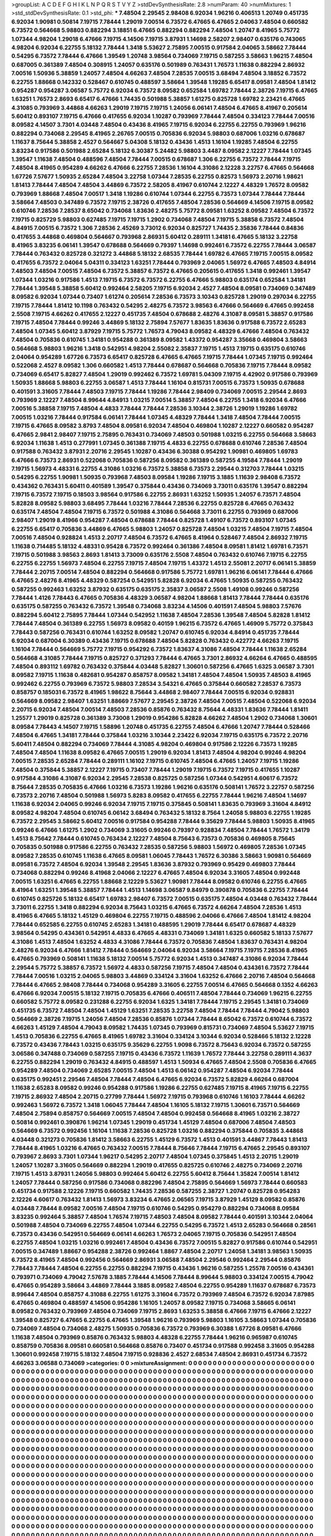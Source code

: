 >groupList:
A C D E F G H I K L
N P Q R S T V Y Z 
>stdDevSynthesisRate:
2.8 
>numParam:
40
>numMixtures:
1
>std_stdDevSynthesisRate:
0.1
>std_phi:
***
7.48504 2.29545 2.98408 6.92034 1.96216 0.406513 1.20749 0.451735 6.92034 1.90981
0.50814 7.19715 7.78444 1.29019 7.00514 6.73572 6.47665 6.47665 2.04063 7.48504
0.660582 6.73572 0.564668 5.98803 0.882294 3.18851 6.47665 0.882294 0.882294 7.48504
1.20747 8.41965 5.75772 1.07344 4.98204 1.29018 6.47666 7.19715 4.14506 7.19715
3.87931 1.14698 2.58207 2.98407 0.635176 0.743065 4.98204 6.92034 6.22755 5.18132
7.78444 1.3418 5.53627 2.75895 7.00515 0.917584 2.04065 3.58662 7.78444 0.54295
6.73572 7.78444 6.47666 1.39549 1.20748 3.98564 0.734069 7.19715 0.587255 3.58663
1.96215 7.48504 0.687005 0.361389 7.48504 0.308915 1.24057 0.635176 0.501989 0.763431
1.76573 1.11638 0.882294 2.86932 7.00516 1.50936 5.38859 1.24057 7.48504 4.66263
7.48504 7.28535 7.00515 3.68494 7.48504 3.18852 6.73572 6.22755 1.88668 0.142332
0.528467 0.610745 0.488597 3.58664 1.39548 1.19285 6.65417 8.09581 7.48504 1.81412
0.954287 0.954287 3.06587 5.75772 6.92034 6.73572 8.09582 0.652584 1.69782 7.78444
2.38726 7.19715 6.47665 1.63251 1.76573 2.8693 6.65417 6.47666 1.74435 0.501988
5.38857 1.61275 0.825728 1.69782 2.23421 6.47665 4.31085 0.793969 3.44868 4.66263
1.29019 7.19715 7.19715 1.24056 6.06141 7.48504 6.47665 8.41967 0.205614 5.60412
0.893107 7.19715 6.47666 0.417655 6.92034 1.10287 0.793969 7.78444 7.48504 0.334123
7.78444 7.00516 8.09582 4.14507 3.7301 4.03448 7.48504 0.43436 8.41965 7.19715
6.92034 6.22755 6.22755 0.793969 1.96216 0.882294 0.734068 2.29545 8.41965 2.26765
7.00515 0.705836 6.92034 5.98803 0.687006 1.03216 0.678687 1.11637 8.75644 5.38858
2.4527 0.564667 5.04308 5.18132 0.43436 1.4513 1.16104 1.19285 7.48504 6.22755
3.83234 0.917586 0.501988 2.65284 5.18132 6.30387 5.24482 5.98803 3.4487 8.09582
2.12227 7.78444 1.07345 1.39547 1.11638 7.48504 0.488596 7.48504 7.78444 7.00515
0.678687 1.306 6.22755 6.73572 7.78444 7.19715 7.48504 8.41965 0.954289 4.66262
6.47666 6.22755 7.28536 1.16104 4.31086 2.12228 3.22757 6.47665 0.564668 1.67726
7.57677 1.50935 2.65284 7.48504 3.22758 1.07344 7.28535 6.22755 0.82573 1.56973
2.20716 1.98621 1.81413 7.78444 7.48504 7.48504 3.44869 6.73572 2.58205 8.41967
0.610744 2.12227 4.48329 1.76572 8.09582 0.793969 1.88668 7.48504 7.00517 1.3418
1.19286 0.610744 1.07344 6.22755 6.73573 1.07344 7.78444 7.78444 3.58664 7.48503
0.347489 6.73572 7.19715 2.38726 0.417655 7.48504 7.28536 0.564669 4.14506 7.19715
8.09582 0.610746 7.28536 7.28537 8.65042 0.734068 1.83636 2.48275 5.75772 8.09581
1.63252 8.09582 7.48504 6.73572 7.19715 0.825729 5.98803 0.627485 7.19715 7.19715
1.2902 0.734068 7.48504 7.19715 5.38858 6.73572 7.48504 4.84915 7.00515 6.73572
1.306 7.28536 2.45269 3.73012 6.92034 0.825727 1.74435 2.35836 7.78444 0.84836
0.417655 3.44868 0.469804 0.564667 0.793968 2.86931 5.60412 0.289111 1.34181 6.47665
5.18132 3.22758 8.41965 3.83235 6.06141 1.39547 0.678688 0.564669 0.79397 1.14698
0.992461 6.73572 6.22755 7.78444 3.06587 7.78444 0.763432 0.825728 0.321272 3.44868
5.18132 2.68535 7.78444 1.69782 6.47665 7.19715 7.00515 8.09582 0.417655 6.73572
2.04064 5.04311 0.334123 1.63251 7.78444 0.793969 2.04065 1.56972 6.47665 7.48503
4.84914 7.48503 7.48504 7.00515 7.48504 6.73572 5.38857 6.73572 6.47665 0.205615
0.417655 1.3418 0.992461 1.39547 1.07344 1.03216 0.917586 1.4513 7.19715 6.73572
6.73572 6.22755 6.47666 5.98803 0.635174 0.652584 1.34181 7.78444 1.39548 5.38858
5.60412 0.992464 2.58205 7.19715 6.92034 2.4527 7.48504 8.09581 0.734069 0.347489
8.09582 6.92034 1.07344 0.73407 1.61274 0.205614 7.28536 6.73573 3.10343 0.825728
1.29019 0.297034 6.22755 7.19715 7.78444 1.81412 10.1198 0.763432 0.54295 2.48275
6.73572 3.98563 6.47666 0.564669 6.47665 0.992458 2.5508 7.19715 4.66262 0.417655
2.12227 0.451735 7.48504 0.678688 2.48276 4.31087 8.09581 5.38857 0.917586 7.19715
7.48504 7.78444 0.99246 3.44869 5.18132 2.75894 7.57677 1.83635 1.83636 0.917588
6.73572 2.65283 7.48504 1.07345 5.60412 3.87929 7.19715 5.75772 1.76573 4.79043
8.09582 4.48329 6.47666 7.48504 0.763432 7.48504 0.705836 0.610745 1.34181 0.954288
0.361389 8.09582 1.43372 0.954287 3.35668 0.469804 3.58663 0.564668 5.98803 1.96216
1.3418 0.542951 4.98204 2.55082 2.35837 7.19715 1.4513 7.19715 0.635175 0.610746
2.04064 0.954289 1.67726 6.73573 6.65417 0.825728 6.47665 6.47665 7.19715 7.78444
1.07345 7.19715 0.992464 0.522068 2.4527 8.09582 1.306 0.660582 1.4513 7.78444
0.678687 0.564668 0.705836 7.19715 7.78444 8.09582 0.734069 6.65417 5.82827 7.48504
1.29019 0.992462 6.73572 1.69781 5.04309 7.19715 4.42902 0.917586 0.793969 1.50935
1.88668 5.98803 6.22755 3.06587 1.4513 7.78444 1.16104 0.815731 7.00515 6.73573
1.50935 0.678688 0.401591 3.31605 7.78444 7.48503 7.19715 7.78444 1.19286 7.78444
2.98409 0.734069 7.00515 2.29544 2.8693 0.793969 2.12227 7.48504 8.99644 4.84913
1.03215 7.00514 5.38857 7.48504 6.22755 1.3418 6.92034 6.47666 7.00516 5.38858
7.19715 7.48504 4.4833 7.78444 7.78444 7.28536 3.10344 2.38726 1.29019 1.19286
1.69782 7.00515 1.03216 7.78444 0.917584 6.06141 7.78444 1.07345 4.48329 7.78444
1.3418 7.48504 7.78444 7.00515 7.19715 6.47665 8.09582 3.8793 7.48504 8.09581
6.92034 7.48504 0.469804 1.10287 2.12227 0.660582 0.954287 6.47665 2.9841 2.98407
7.19715 2.75895 0.763431 0.734069 7.48503 0.501988 1.03215 6.22755 0.564668 3.58663
6.92034 1.11638 1.4513 0.277991 1.07345 0.361388 7.19715 4.4833 6.22755 0.678688
0.610746 7.28536 7.48504 0.917588 0.763432 3.87931 2.20716 2.29545 1.10287 0.43436
6.30388 0.954292 1.90981 0.469805 1.69783 6.47666 6.73573 2.86931 0.522068 0.705836
0.587256 8.09582 0.361389 0.587255 4.19584 7.78444 1.29019 7.19715 1.56973 4.48331
6.22755 4.31086 1.03216 6.73572 5.38858 6.73573 2.29544 0.312703 7.78444 1.03215
0.54295 6.22755 1.90981 1.50935 0.793968 7.48503 8.09584 1.19286 7.19715 3.1885
1.11639 2.98408 6.73572 0.434362 0.763431 5.60411 0.401589 1.39547 0.375844 0.43436
0.734069 3.73011 0.635176 1.39547 0.882294 7.19715 6.73572 7.19715 0.18503 3.98564
0.917586 6.22755 2.86931 1.63252 1.50935 1.24057 6.73571 7.48504 5.82828 8.09582
5.98803 3.68495 7.78444 1.03216 7.78444 7.28536 6.22755 0.825728 6.47665 0.763432
0.635174 7.48504 7.48504 7.19715 6.73572 0.501988 4.31086 0.564668 3.73011 6.22755
0.793969 0.687006 2.98407 1.29019 8.41966 0.954287 7.48504 0.678688 7.78444 0.825728
1.49107 6.73572 0.893107 1.07345 6.22755 6.65417 0.705836 3.44869 6.47665 5.98803
1.24057 0.825728 7.48504 1.03215 7.48504 7.19715 7.48504 7.00516 7.48504 0.928824
1.4513 2.20717 7.48504 6.73572 6.47665 8.41964 0.528467 7.48504 2.86932 7.19715
1.11638 0.714485 5.18132 4.48331 0.95428 6.73572 0.992464 0.361386 7.48504 8.09581
1.81412 1.69781 6.73571 7.19715 0.501988 3.98563 2.8693 1.81413 3.73009 0.635176
2.5508 7.48504 0.763432 0.610746 7.19715 6.22755 6.22755 6.22755 1.56973 7.48504
6.22755 7.19715 7.48504 7.19715 1.43372 1.4513 2.55081 2.20717 6.06141 5.38859
7.78444 2.20715 7.00514 7.48504 0.882294 0.564668 0.917586 5.75772 1.69781 1.96216
6.06141 7.78444 6.47666 6.47665 2.48276 8.41965 4.48329 0.587254 0.542951 5.82828
6.92034 6.47665 1.50935 0.587255 0.763432 0.587255 0.992463 1.63252 3.87932 0.635175
0.635175 2.35837 3.06587 2.5508 1.49108 0.99246 0.587256 7.78444 1.4126 7.78443
6.47665 0.705836 4.48329 3.06587 4.98204 1.88668 1.81413 7.78444 7.78444 0.635176
0.635175 0.587255 0.763432 6.73572 1.39548 0.734068 3.83234 4.14506 0.401591 7.48504
5.98803 7.57676 0.882294 5.60412 2.75895 7.78444 1.07344 0.542952 1.11638 7.48504
7.28536 1.39548 7.48504 5.82828 1.81412 7.78444 7.48504 0.361389 6.22755 1.56973
8.09582 0.40159 1.96215 6.73572 6.47665 1.46909 5.75772 0.375843 7.78443 0.587256
0.763431 0.610744 1.63252 8.09582 1.20747 0.610745 6.92034 4.84914 0.451735 7.78444
6.92034 0.687004 6.30389 0.43436 7.19715 0.678688 7.48504 5.82828 0.763432 0.422772
4.66263 7.19715 1.16104 7.78444 0.564669 5.75772 7.19715 0.954292 6.73572 1.83637
4.31086 7.48504 7.78444 1.11638 2.65284 0.564668 4.31085 7.78444 7.19715 0.825727
0.371293 7.78444 6.47665 3.7301 2.86932 4.66264 6.47665 0.488595 7.48504 0.893112
1.69782 0.763432 0.375844 4.03448 5.82827 1.30601 0.587256 6.47665 1.6325 3.06587
3.7301 8.09582 7.19715 1.11638 0.482681 0.954287 0.858757 8.09582 1.34181 7.48504
7.48504 1.50935 7.48503 8.41965 0.992462 6.22755 0.793969 6.73572 5.98803 7.28534
3.54321 6.47665 0.375844 0.660582 7.28537 6.73573 0.858757 0.185031 6.73572 8.41965
1.98622 8.75644 3.44868 2.98407 7.78444 7.00515 6.92034 0.928831 0.564669 8.09582
2.98407 1.63251 1.88669 7.57677 2.29545 2.38726 7.48504 7.00515 7.48504 0.522068
6.92034 2.20715 6.92034 7.48504 7.00514 7.48503 7.28536 0.85876 0.763432 8.75644
4.48331 1.83636 7.78444 1.81411 1.25577 1.29019 0.825728 0.361389 3.73008 1.29019
0.954286 5.82828 4.66262 7.48504 1.2902 0.734068 1.30601 8.09584 7.78443 4.14507
7.19715 1.58896 1.20748 0.451735 6.22755 7.48504 6.47666 1.20747 7.78444 0.528466
7.48504 6.47665 1.34181 7.78444 0.375844 1.03216 3.10344 2.23422 6.92034 7.19715
0.635175 6.73572 2.20716 5.60411 7.48504 0.882294 0.734069 7.78444 4.31085 4.98204
0.469804 0.917586 2.12226 6.73573 1.19285 7.48504 7.48504 1.11638 8.09582 6.47665
7.00515 1.29019 6.92034 1.81413 7.48504 4.98204 0.99246 4.98204 7.00515 7.28535
2.65284 7.78444 0.289111 1.16102 7.19715 0.610745 7.48504 6.47665 1.24057 7.19715
1.19286 7.48504 0.375844 5.38857 2.12227 7.19715 0.73407 7.78444 1.29019 7.19715
6.73572 7.19715 0.417655 1.10287 0.917584 4.31086 4.31087 6.92034 2.29545 7.28538
0.825725 0.587256 1.07344 0.542951 4.60617 6.73572 8.75644 7.28535 0.705835 6.47666
1.03216 6.73573 1.19286 1.96216 0.635176 0.508141 1.76572 3.22757 0.587256 6.73573
2.20716 7.48504 0.501988 1.56973 5.8283 8.09582 0.417655 6.22755 7.78444 1.96216
7.48504 1.14697 1.11638 6.92034 2.04065 0.99246 6.92034 7.19715 7.19715 0.375845
0.508141 1.83635 0.793969 3.31604 4.84912 8.09582 4.98204 7.48504 0.610745 6.06142
3.68494 0.763432 5.18132 8.7564 1.24058 5.98803 6.22755 1.19285 6.73572 2.29545
3.58662 5.60412 7.00516 0.917584 0.954288 7.78444 9.35629 7.78444 5.98803 1.50935
8.41965 0.99246 6.47666 1.61275 1.2902 0.734069 3.31605 0.99246 0.79397 0.928834
7.48504 7.78444 1.76572 1.34179 1.4513 8.75642 7.78444 0.610745 0.763434 2.12227
7.48504 8.75643 6.73573 0.705836 0.469805 8.75645 0.705835 0.501988 0.917586 6.22755
0.763432 7.28535 0.587256 5.98803 1.56972 0.469805 7.28536 1.07345 8.09582 7.28535
0.610745 1.11638 6.47665 8.09581 1.06045 7.78443 1.76572 6.30386 3.58663 1.90981
0.564669 8.09581 6.73572 7.48504 6.92034 1.39548 2.29545 1.83636 3.87932 0.793969
0.95429 0.469803 7.78444 0.734068 0.882294 0.99246 8.41968 2.04066 2.12227 6.47665
7.48504 6.92034 3.31605 7.48504 0.992448 7.00515 1.63251 6.47665 6.22755 1.88668
2.12229 5.53627 1.90981 7.78444 8.09582 0.610746 6.22755 6.47665 8.41964 1.63251
1.39548 5.38857 7.78444 1.4513 1.14698 3.06587 9.84979 0.390878 0.705836 6.22755
7.78444 0.610745 0.825726 5.18132 6.65417 1.69783 2.98407 6.73572 7.00515 0.635175
7.48504 4.03448 0.763432 7.78444 3.73011 6.22755 1.3418 0.882294 6.92034 8.75643
1.03215 6.47665 6.73572 4.66264 7.48504 7.28536 1.4513 8.41965 6.47665 5.18132
1.45129 0.469804 6.22755 7.19715 0.488596 2.04066 6.47666 7.48504 1.81412 4.98204
7.78444 0.652585 6.22755 0.610745 2.65283 1.34181 0.488595 1.29019 7.78444 6.65417
0.678687 4.48329 3.98564 0.54295 0.434361 0.542951 4.4833 6.47665 4.48331 0.734069
1.34181 1.6325 0.660582 5.18133 7.57677 4.31086 1.4513 7.48504 1.63252 4.4833
4.31086 7.78444 6.73572 0.705836 7.48504 1.83637 0.763431 4.98204 2.48276 6.92034
6.47666 1.81412 7.78444 0.564669 2.04064 6.92034 3.58664 7.19715 7.19715 7.28536
8.41965 6.47665 0.793969 0.508141 1.11638 5.18132 7.00514 5.75772 6.92034 1.4513
0.347487 4.31086 6.92034 7.78444 2.29544 5.75772 5.38857 6.73572 1.56972 4.4833
0.587256 7.19715 7.48504 7.48504 0.434361 6.73572 7.78444 7.78444 7.00516 1.03215
2.04065 5.98803 3.44869 0.334124 3.31604 1.63252 6.47666 2.20716 7.48504 0.564668
7.78444 6.47665 2.98408 7.78444 0.734068 0.954289 3.31605 6.22755 7.00514 6.47665
0.564668 0.1352 4.66263 6.47666 6.92034 7.00515 5.18132 7.19715 0.705835 6.47666
0.406511 7.48504 7.78444 0.734069 1.96215 6.22755 0.660582 5.75772 8.09582 0.231288
6.22755 6.92034 1.6325 1.34181 7.78444 7.19715 2.29545 1.34181 0.734069 0.451735
6.73572 7.48504 7.48504 1.45129 1.63251 7.28535 3.22758 7.48504 7.78444 7.78444
4.79042 5.98803 0.564669 2.38726 7.19715 1.24056 7.48504 7.28536 0.85876 1.07344
7.78444 8.65042 6.73572 0.610744 6.73572 4.66263 1.45129 7.48504 4.79043 8.09582
1.74435 1.07345 0.793969 0.815731 0.734069 7.48504 5.53627 7.19715 1.4513 0.705836
6.22755 6.47665 8.41965 1.69782 3.31604 0.334124 3.10344 6.92034 0.528466 5.18132
2.12228 6.73572 0.43436 7.78443 1.03215 0.635175 9.35629 6.22755 1.9098 6.73572
8.75643 6.92034 6.73572 0.587255 3.06586 0.347488 0.734069 0.587255 7.19715 0.43436
6.73572 1.11639 1.76572 7.78444 3.22758 0.289111 4.3637 6.22755 0.882294 1.29019
0.763432 4.84915 0.488597 1.4513 1.50934 6.47665 7.48504 2.5508 0.705836 6.47665
0.954289 7.48504 0.734069 2.65285 7.00515 7.48504 1.4513 6.06142 0.954287 7.48504
6.92034 7.78444 0.635175 0.992451 2.29546 7.48504 7.78444 7.48504 6.47665 6.92034
6.73572 5.82829 4.66264 0.687004 1.11638 2.65283 8.09582 0.99246 0.954288 0.917586
1.19286 6.22755 0.627485 7.19715 8.41965 7.19715 6.22755 7.19715 2.86932 7.48504
2.20715 0.27799 7.78444 1.56972 7.19715 0.793968 0.610746 1.16103 7.78444 4.66262
0.992463 1.56972 6.73572 1.3418 1.06045 7.78444 7.48504 1.16105 5.18132 7.19715
1.30601 6.73571 0.564669 7.48504 2.75894 0.858757 0.564669 7.00515 7.48504 7.48504
0.992458 0.564668 8.41965 1.03216 2.38727 0.50814 0.992461 0.390876 1.96214 1.07345
1.29019 0.451734 1.45129 7.48504 0.687006 7.48504 7.48503 0.564669 6.73572 0.992456
1.16104 1.11638 7.28536 0.825728 1.03216 0.882294 0.375844 0.705835 3.44868 4.03448
0.321273 0.705836 1.81412 3.58663 6.22755 1.45129 6.73572 1.4513 0.401591 3.44867
7.78443 1.81413 7.78444 8.41965 1.03216 6.47665 0.763432 7.00515 7.78444 8.75646
7.78444 7.19715 6.47665 2.29545 0.893107 0.793967 2.8693 3.7301 1.07344 1.96217
0.54295 2.20717 7.48504 1.07345 0.375845 1.4513 2.20715 1.29019 1.24057 1.10287
3.31605 0.564669 0.882294 1.29019 0.417655 0.825725 0.610746 2.48275 0.734069 2.20716
7.19715 1.4513 3.87931 1.24056 5.98803 0.992464 5.60412 6.22755 5.60412 8.75644
1.35824 7.00514 1.81412 1.24057 7.78444 0.587256 0.917586 0.734068 0.882296 7.48504
2.75895 0.564669 1.56973 7.78444 0.660583 0.451734 0.917588 2.12226 7.19715 0.660582
1.74435 7.28536 0.587255 2.38727 1.20747 0.825728 0.954283 2.12226 4.60617 0.763432
1.81413 1.56973 3.83234 6.47665 2.06565 7.19715 3.87929 1.45129 8.09582 0.85876
4.03448 7.78444 8.09582 7.00516 7.48504 7.19715 0.610746 0.54295 0.954279 0.882294
0.734068 8.09584 3.83235 0.992464 5.38857 7.48504 1.76574 7.19715 7.48503 7.48504
8.09582 7.78444 0.401591 3.10344 2.04064 0.501988 7.48504 0.734069 6.22755 7.48504
1.07344 6.22755 0.54295 6.73572 1.4513 2.65283 0.564668 0.28561 6.73573 0.43436
0.542951 0.564669 6.06141 4.66263 1.76573 2.04065 7.19715 0.705836 0.542951 7.48504
6.22755 7.48504 1.03215 1.03216 0.992461 7.48504 0.43436 6.73572 7.00515 5.82827
0.917586 0.610744 0.542951 7.00515 0.347489 1.88667 0.954288 2.38726 0.992464 1.8867
7.48504 2.20717 1.24058 1.34181 3.98563 1.50935 6.73572 8.41965 7.48504 0.992456
0.564669 2.86931 3.06588 7.48504 2.29546 0.992464 2.29544 0.85876 7.78443 7.78444
7.48504 6.22755 6.22755 0.882294 7.19715 0.43436 1.96216 0.587255 1.25578 7.00516
0.434361 0.793971 0.734069 4.79042 7.57678 3.1885 7.78444 4.14506 7.78444 8.99644
5.98803 0.334124 7.00515 4.79042 6.47665 0.954289 3.58664 3.44869 7.78444 3.1885
8.09582 7.48504 6.22755 0.954289 1.11637 0.678687 6.73573 8.99644 7.48504 0.858757
4.31088 6.22755 1.61275 3.31604 6.73572 0.793969 7.48504 6.73572 6.92034 7.87985
6.47665 0.469804 0.488597 4.14506 0.954286 1.16105 1.24057 8.09582 7.19715 0.734068
3.58665 6.06141 8.09582 0.763432 0.793969 7.48504 0.734069 7.19715 2.8693 1.63253
5.38858 6.47666 7.19715 6.47666 2.12227 1.39548 0.825727 6.47665 6.22755 6.47665
1.39548 1.96216 0.793969 5.98803 1.16105 3.58663 1.07344 0.705836 0.734069 7.48504
0.734068 2.48275 1.50935 0.705836 6.73572 0.793969 6.30388 1.67726 8.09581 6.47666
1.11638 7.48504 0.793969 0.85876 0.763432 5.98803 4.48328 6.22755 7.78444 1.96216
0.965987 0.610745 0.858759 0.705836 8.09581 0.660581 0.564668 0.85876 0.73407 0.451734
0.917588 0.992458 3.31605 0.954288 1.30601 0.992458 7.19715 5.18132 7.48504 7.19715
0.928836 2.4527 2.68534 7.48504 2.86931 0.451734 6.73572 4.66263 3.06588 0.734069
>categories:
0 0
>mixtureAssignment:
0 0 0 0 0 0 0 0 0 0 0 0 0 0 0 0 0 0 0 0 0 0 0 0 0 0 0 0 0 0 0 0 0 0 0 0 0 0 0 0 0 0 0 0 0 0 0 0 0 0
0 0 0 0 0 0 0 0 0 0 0 0 0 0 0 0 0 0 0 0 0 0 0 0 0 0 0 0 0 0 0 0 0 0 0 0 0 0 0 0 0 0 0 0 0 0 0 0 0 0
0 0 0 0 0 0 0 0 0 0 0 0 0 0 0 0 0 0 0 0 0 0 0 0 0 0 0 0 0 0 0 0 0 0 0 0 0 0 0 0 0 0 0 0 0 0 0 0 0 0
0 0 0 0 0 0 0 0 0 0 0 0 0 0 0 0 0 0 0 0 0 0 0 0 0 0 0 0 0 0 0 0 0 0 0 0 0 0 0 0 0 0 0 0 0 0 0 0 0 0
0 0 0 0 0 0 0 0 0 0 0 0 0 0 0 0 0 0 0 0 0 0 0 0 0 0 0 0 0 0 0 0 0 0 0 0 0 0 0 0 0 0 0 0 0 0 0 0 0 0
0 0 0 0 0 0 0 0 0 0 0 0 0 0 0 0 0 0 0 0 0 0 0 0 0 0 0 0 0 0 0 0 0 0 0 0 0 0 0 0 0 0 0 0 0 0 0 0 0 0
0 0 0 0 0 0 0 0 0 0 0 0 0 0 0 0 0 0 0 0 0 0 0 0 0 0 0 0 0 0 0 0 0 0 0 0 0 0 0 0 0 0 0 0 0 0 0 0 0 0
0 0 0 0 0 0 0 0 0 0 0 0 0 0 0 0 0 0 0 0 0 0 0 0 0 0 0 0 0 0 0 0 0 0 0 0 0 0 0 0 0 0 0 0 0 0 0 0 0 0
0 0 0 0 0 0 0 0 0 0 0 0 0 0 0 0 0 0 0 0 0 0 0 0 0 0 0 0 0 0 0 0 0 0 0 0 0 0 0 0 0 0 0 0 0 0 0 0 0 0
0 0 0 0 0 0 0 0 0 0 0 0 0 0 0 0 0 0 0 0 0 0 0 0 0 0 0 0 0 0 0 0 0 0 0 0 0 0 0 0 0 0 0 0 0 0 0 0 0 0
0 0 0 0 0 0 0 0 0 0 0 0 0 0 0 0 0 0 0 0 0 0 0 0 0 0 0 0 0 0 0 0 0 0 0 0 0 0 0 0 0 0 0 0 0 0 0 0 0 0
0 0 0 0 0 0 0 0 0 0 0 0 0 0 0 0 0 0 0 0 0 0 0 0 0 0 0 0 0 0 0 0 0 0 0 0 0 0 0 0 0 0 0 0 0 0 0 0 0 0
0 0 0 0 0 0 0 0 0 0 0 0 0 0 0 0 0 0 0 0 0 0 0 0 0 0 0 0 0 0 0 0 0 0 0 0 0 0 0 0 0 0 0 0 0 0 0 0 0 0
0 0 0 0 0 0 0 0 0 0 0 0 0 0 0 0 0 0 0 0 0 0 0 0 0 0 0 0 0 0 0 0 0 0 0 0 0 0 0 0 0 0 0 0 0 0 0 0 0 0
0 0 0 0 0 0 0 0 0 0 0 0 0 0 0 0 0 0 0 0 0 0 0 0 0 0 0 0 0 0 0 0 0 0 0 0 0 0 0 0 0 0 0 0 0 0 0 0 0 0
0 0 0 0 0 0 0 0 0 0 0 0 0 0 0 0 0 0 0 0 0 0 0 0 0 0 0 0 0 0 0 0 0 0 0 0 0 0 0 0 0 0 0 0 0 0 0 0 0 0
0 0 0 0 0 0 0 0 0 0 0 0 0 0 0 0 0 0 0 0 0 0 0 0 0 0 0 0 0 0 0 0 0 0 0 0 0 0 0 0 0 0 0 0 0 0 0 0 0 0
0 0 0 0 0 0 0 0 0 0 0 0 0 0 0 0 0 0 0 0 0 0 0 0 0 0 0 0 0 0 0 0 0 0 0 0 0 0 0 0 0 0 0 0 0 0 0 0 0 0
0 0 0 0 0 0 0 0 0 0 0 0 0 0 0 0 0 0 0 0 0 0 0 0 0 0 0 0 0 0 0 0 0 0 0 0 0 0 0 0 0 0 0 0 0 0 0 0 0 0
0 0 0 0 0 0 0 0 0 0 0 0 0 0 0 0 0 0 0 0 0 0 0 0 0 0 0 0 0 0 0 0 0 0 0 0 0 0 0 0 0 0 0 0 0 0 0 0 0 0
0 0 0 0 0 0 0 0 0 0 0 0 0 0 0 0 0 0 0 0 0 0 0 0 0 0 0 0 0 0 0 0 0 0 0 0 0 0 0 0 0 0 0 0 0 0 0 0 0 0
0 0 0 0 0 0 0 0 0 0 0 0 0 0 0 0 0 0 0 0 0 0 0 0 0 0 0 0 0 0 0 0 0 0 0 0 0 0 0 0 0 0 0 0 0 0 0 0 0 0
0 0 0 0 0 0 0 0 0 0 0 0 0 0 0 0 0 0 0 0 0 0 0 0 0 0 0 0 0 0 0 0 0 0 0 0 0 0 0 0 0 0 0 0 0 0 0 0 0 0
0 0 0 0 0 0 0 0 0 0 0 0 0 0 0 0 0 0 0 0 0 0 0 0 0 0 0 0 0 0 0 0 0 0 0 0 0 0 0 0 0 0 0 0 0 0 0 0 0 0
0 0 0 0 0 0 0 0 0 0 0 0 0 0 0 0 0 0 0 0 0 0 0 0 0 0 0 0 0 0 0 0 0 0 0 0 0 0 0 0 0 0 0 0 0 0 0 0 0 0
0 0 0 0 0 0 0 0 0 0 0 0 0 0 0 0 0 0 0 0 0 0 0 0 0 0 0 0 0 0 0 0 0 0 0 0 0 0 0 0 0 0 0 0 0 0 0 0 0 0
0 0 0 0 0 0 0 0 0 0 0 0 0 0 0 0 0 0 0 0 0 0 0 0 0 0 0 0 0 0 0 0 0 0 0 0 0 0 0 0 0 0 0 0 0 0 0 0 0 0
0 0 0 0 0 0 0 0 0 0 0 0 0 0 0 0 0 0 0 0 0 0 0 0 0 0 0 0 0 0 0 0 0 0 0 0 0 0 0 0 0 0 0 0 0 0 0 0 0 0
0 0 0 0 0 0 0 0 0 0 0 0 0 0 0 0 0 0 0 0 0 0 0 0 0 0 0 0 0 0 0 0 0 0 0 0 0 0 0 0 0 0 0 0 0 0 0 0 0 0
0 0 0 0 0 0 0 0 0 0 0 0 0 0 0 0 0 0 0 0 0 0 0 0 0 0 0 0 0 0 0 0 0 0 0 0 0 0 0 0 0 0 0 0 0 0 0 0 0 0
0 0 0 0 0 0 0 0 0 0 0 0 0 0 0 0 0 0 0 0 0 0 0 0 0 0 0 0 0 0 0 0 0 0 0 0 0 0 0 0 0 0 0 0 0 0 0 0 0 0
0 0 0 0 0 0 0 0 0 0 0 0 0 0 0 0 0 0 0 0 0 0 0 0 0 0 0 0 0 0 0 0 0 0 0 0 0 0 0 0 0 0 0 0 0 0 0 0 0 0
0 0 0 0 0 0 0 0 0 0 0 0 0 0 0 0 0 0 0 0 0 0 0 0 0 0 0 0 0 0 0 0 0 0 0 0 0 0 0 0 0 0 0 0 0 0 0 0 0 0
0 0 0 0 0 0 0 0 0 0 0 0 0 0 0 0 0 0 0 0 0 0 0 0 0 0 0 0 0 0 0 0 0 0 0 0 0 0 0 0 0 0 0 0 0 0 0 0 0 0
0 0 0 0 0 0 0 0 0 0 0 0 0 0 0 0 0 0 0 0 0 0 0 0 0 0 0 0 0 0 0 0 0 0 0 0 0 0 0 0 0 0 0 0 0 0 0 0 0 0
0 0 0 0 0 0 0 0 0 0 0 0 0 0 0 0 0 0 0 0 0 0 0 0 0 0 0 0 0 0 0 0 0 0 0 0 0 0 0 0 0 0 0 0 0 0 0 0 0 0
0 0 0 0 0 0 0 0 0 0 0 0 0 0 0 0 0 0 0 0 0 0 0 0 0 0 0 0 0 0 0 0 0 0 0 0 0 0 0 0 0 0 0 0 0 0 0 0 0 0
0 0 0 0 0 0 0 0 0 0 0 0 0 0 0 0 0 0 0 0 0 0 0 0 0 0 0 0 0 0 0 0 0 0 0 0 0 0 0 0 0 0 0 0 0 0 0 0 0 0
0 0 0 0 0 0 0 0 0 0 0 0 0 0 0 0 0 0 0 0 0 0 0 0 0 0 0 0 0 0 0 0 0 0 0 0 0 0 0 0 0 0 0 0 0 0 0 0 0 0
0 0 0 0 0 0 0 0 0 0 0 0 0 0 0 0 0 0 0 0 0 0 0 0 0 0 0 0 0 0 0 0 0 0 0 0 0 0 0 0 0 0 0 0 0 0 0 0 0 0
>numMutationCategories:
1
>numSelectionCategories:
1
>categoryProbabilities:
1 
>selectionIsInMixture:
***
0 
>mutationIsInMixture:
***
0 
>obsPhiSets:
0
>currentSynthesisRateLevel:
***
0.00939378 0.045208 0.106482 0.00866286 0.060679 0.208635 0.0661378 0.579561 0.00375265 0.0346684
0.182368 0.0146484 0.00307262 0.275226 0.00624059 0.0332212 0.0255219 0.0396468 0.073989 0.0126519
0.243432 0.0106765 0.158479 0.000827055 0.152045 0.00730083 0.000399775 0.135614 0.139955 0.0249469
0.0707389 0.0180183 0.0126594 0.11374 0.0402775 0.041101 7.48397e-05 0.00130505 0.0450558 0.0026656
0.0252955 0.172536 0.00899853 0.0464339 0.532402 0.127628 0.0403916 0.0110819 0.0997815 0.0251207
3.66249e-05 0.077437 0.0251937 0.0285979 0.00160005 0.0740833 0.0855565 0.123482 0.00151227 0.325507
0.0075531 0.00845799 0.00986679 0.104126 0.0716958 0.0185591 0.0926707 0.00229941 0.244916 0.0655681
0.127006 0.020563 0.103967 0.375799 0.000716164 0.490581 0.0903159 0.192219 0.297432 0.186921
0.0630053 0.299089 0.269373 0.0737627 0.0124359 0.0761915 0.030048 0.157071 0.00571532 0.0967652
0.00555012 0.00302314 0.00138511 0.00691055 0.00402144 0.0488541 0.0196636 0.00569118 0.0462667 0.462331
0.175439 0.332922 0.458718 0.214974 0.286553 0.107397 0.00195949 0.000377902 0.000658107 0.114006
0.150169 0.161088 0.0833317 0.010396 0.00219306 0.00252477 5.43002e-05 0.820311 0.156472 0.000199011
0.0801411 6.18169e-05 0.0182872 0.216509 0.010584 0.0994364 4.27584e-06 0.0350927 0.0604287 0.128067
0.0124076 0.0924341 0.198416 0.034198 0.00589019 0.00208034 0.0413037 0.169688 0.0135279 0.0784666
0.119085 0.000195559 0.000671513 0.147631 0.0543439 0.0111093 0.0078453 0.000705029 0.289601 0.0178672
0.157626 0.00702919 0.00269791 0.164799 0.00591542 0.206646 0.221578 0.00133139 0.00252754 0.360734
0.0142178 0.013167 0.00107376 0.0187384 0.0436936 0.0431067 0.00422861 0.19538 0.00372942 0.00229065
2.13655e-05 0.000403061 0.0373026 0.0889818 0.0335898 0.167195 0.285728 0.0724031 0.0119637 0.0397391
0.0159598 0.208482 0.000975715 0.000280007 0.191537 0.150467 0.285909 0.127345 0.00703857 0.000898806
0.0562899 0.401077 0.0730593 0.0413116 0.119921 0.049387 0.188321 0.170742 0.00530795 0.0145077
0.0238571 0.276877 0.283071 0.102398 0.0119638 0.0206903 0.0488961 0.0187348 0.00409357 0.0456099
0.0195474 0.00331217 0.116037 0.0773666 0.2321 0.00924321 0.292878 0.0326469 0.113944 0.0189535
0.168117 0.084725 0.00280407 0.0350885 0.00477438 0.00323243 0.00343345 0.0228398 0.134131 0.074506
0.000454814 0.0483396 0.00327502 0.283828 0.00980289 0.0443249 0.0277466 0.000525998 0.200885 0.0910322
0.00745285 0.08248 0.0880746 0.000569488 0.0239558 0.0752818 0.00388401 0.00022025 0.138283 0.0497813
0.0814863 0.060502 0.121722 0.00104975 0.00081205 0.000130134 0.038447 0.014328 0.00925974 0.0148757
0.191499 0.0483587 0.0159076 0.0484576 8.69151e-05 0.193465 0.063718 0.0194751 0.00313531 0.116816
0.0473154 0.122853 0.074219 0.0637606 0.000305807 0.112296 0.0012738 0.0188277 0.036534 0.00262986
0.234419 0.000204487 0.000168231 0.123584 0.308599 3.44174e-05 0.0151589 0.187117 0.0337734 0.00153453
0.000251778 0.151543 0.0122441 0.000327411 0.00118204 0.233125 0.134284 0.00727626 0.0510768 0.017082
0.101309 0.000319706 0.0226813 0.00206747 0.00179575 0.166759 0.00257078 0.189842 0.0145252 0.0200964
0.0975436 0.152364 0.000619757 0.0028907 0.0184261 0.0224746 0.00152076 0.0441702 0.00974782 0.00307717
0.110406 0.0165519 0.319127 0.0805503 0.00131049 0.148352 0.0712055 0.0843986 0.000151815 0.0665272
0.583837 0.0326756 0.228235 0.255876 0.32198 0.0503546 0.0568913 0.435227 0.180354 0.0164919
0.0385898 0.0302925 0.00406014 0.118121 0.00887924 0.220645 0.166349 0.179931 0.208866 0.0523677
0.152912 0.00205082 0.015533 0.0164936 0.061036 0.000379236 0.158633 0.12527 0.260362 0.0242464
0.0137987 0.0255795 0.00712719 0.0269752 0.000380808 0.00328511 0.000785665 0.00229191 0.557282 0.0117073
0.183885 0.090376 0.282065 0.098841 2.51546e-05 0.0791831 0.111001 0.0643447 0.00201227 0.000457538
0.000342894 0.000236471 7.55469e-05 0.0294507 0.0296321 6.57601e-05 0.0693686 0.0768229 0.0024607 0.67145
0.399327 0.203835 0.134027 0.125565 0.161176 0.105793 0.189025 0.0225079 0.0185054 0.0106619
0.000544015 0.00327084 0.00063473 0.00698379 0.232874 0.179759 0.0452417 0.0139284 0.0782941 0.0191683
0.000622166 0.0986188 0.0479044 0.0184434 0.00161024 0.00114732 0.00520959 0.00351475 0.207372 0.585704
0.00454298 0.000672821 0.126302 0.17085 0.129281 0.349966 0.000311314 0.0185512 0.0739427 0.195869
0.117238 0.176723 0.0181985 0.000803357 0.000311678 0.145794 0.000630275 0.315188 0.160076 0.0123877
0.000796239 0.00974184 0.0249356 0.273662 0.042372 0.234722 0.0368186 0.000915203 0.0142953 0.309033
0.0813787 0.563165 0.0141053 0.305431 0.056906 0.00653971 0.00948383 0.0111523 0.165508 0.00749332
0.00040069 0.00084062 0.180524 0.0544196 0.0396805 0.0415288 0.030967 0.0715571 0.0532218 0.179929
0.0643526 0.0240965 0.0459328 0.18084 0.0012843 0.0209106 0.00289194 0.000191768 0.0730463 0.00517313
0.000996154 0.208249 8.36057e-05 0.000133708 0.0804873 0.000200577 0.357774 0.0982161 0.124292 0.226425
0.778332 0.000694886 0.0756796 0.170744 0.154859 0.339485 0.0427204 0.225568 0.0039837 0.0861816
0.250491 0.146143 0.000191324 0.124642 0.0137399 0.00110299 0.0544906 0.0250841 0.126732 0.446269
0.0136065 0.111729 0.208919 7.30192e-05 0.000187059 0.11799 0.0157795 0.000735111 0.00409882 0.108827
0.0564615 0.0038928 0.139299 0.486733 0.00918059 0.00258591 0.129302 0.272466 0.0570398 8.58513e-05
0.243195 0.146228 0.464489 0.0209815 0.0025425 0.000238862 0.181461 0.00423367 0.0323813 0.000493408
0.240288 0.147001 0.00409505 0.000754217 0.0071199 0.00796306 0.00909848 0.0821607 0.137698 0.181076
0.0756239 0.00446548 0.0770712 0.010495 0.108651 0.00731858 0.165594 0.149174 0.00733611 0.00669759
0.0947475 0.0802477 0.685782 0.113628 0.026993 0.000639084 0.0329946 0.00104754 0.157513 0.000218655
0.0977696 0.124099 0.0160256 0.0835111 0.0594526 0.101939 0.0588338 0.000205471 0.010575 0.000894477
0.0990373 0.0054959 0.0132671 0.000173484 0.000237495 0.062538 0.000573078 0.0189025 0.00104534 0.0018723
0.00512271 0.000454603 0.0197709 0.00184646 0.0111474 0.00334881 0.0889683 0.108351 0.114293 0.146263
0.219764 0.0502697 0.403493 0.00937213 0.288916 0.1203 0.00213773 0.0548133 0.0186844 0.000225087
0.199378 0.00380602 0.00248598 0.00192161 0.000734277 0.00595327 6.27777e-06 0.0861069 0.00244849 8.29757e-05
0.000466679 0.000609211 0.591015 0.0401352 0.053684 0.0504573 0.105977 0.00382047 0.22812 0.00957822
0.000429856 0.0415564 0.189989 0.106983 0.00191305 0.189256 0.110488 0.0244359 0.11038 0.00131739
1.36715e-05 0.0754692 0.233616 0.167109 0.0393373 0.419286 0.000329574 0.101829 0.00267287 0.128674
0.306403 0.00223746 0.000670985 0.132493 0.117588 0.131484 0.109225 0.0926296 0.206552 0.128643
0.0249331 0.134521 0.134881 0.250942 0.0866029 0.000563928 0.000682224 0.176444 0.224596 0.186453
0.176376 0.00100201 0.199754 0.102871 0.0341173 0.000148652 0.0577915 0.00472389 0.0655712 0.00182508
0.0607528 0.0589673 0.292628 0.000233033 0.000844972 0.010001 0.0315154 0.670787 0.0147109 0.0832442
0.454269 0.000286502 0.0566534 0.0771418 0.144478 0.0018238 0.0165171 0.178422 0.00571619 0.0135414
0.0851563 0.0663814 0.00447404 0.408767 0.0948658 0.124827 0.325512 0.0890231 0.244258 0.667064
0.16567 0.120295 0.707997 0.0733725 0.25842 0.0311065 0.0160034 0.0251186 0.380862 0.0762924
0.26991 0.00637234 0.136085 0.0405379 0.164505 0.0462532 0.00129851 0.00288618 0.00189673 0.00214942
0.00903892 0.0696738 0.000501782 0.110437 0.0387998 0.0224451 0.0497926 0.170081 0.00033667 0.314316
0.353498 0.00311834 0.00834291 0.0325017 0.00194895 0.169652 0.0396404 0.222257 0.0636546 0.0094571
0.3754 0.325688 0.0846343 0.281183 0.0256191 0.0918401 0.00689425 0.177369 0.00131778 0.506133
0.060563 0.00442237 0.112272 0.124624 0.0147438 0.000388834 0.252955 0.0485866 0.00269574 4.98898e-05
0.133986 0.135053 0.00428514 0.0966192 0.00422722 0.00195929 2.51518e-05 0.00290733 0.00293196 0.22867
0.0371707 0.0523678 0.00073221 0.0252152 0.000556396 0.000684421 0.195339 0.00111338 0.069127 0.0049152
0.0418192 0.149857 0.00568161 0.0246104 0.085958 0.00198133 0.0760961 0.673706 0.0681926 2.06469e-06
0.0689264 0.149809 0.000153009 0.0112999 0.616319 0.0773698 0.0725674 0.0878443 0.0553719 0.19799
0.0354381 0.00263397 0.0723628 0.313507 0.00448203 0.00554386 0.00258055 0.000971635 0.125439 0.00767047
0.00630886 0.000205082 0.0146179 0.00487333 0.141667 0.0918134 0.123124 0.13462 0.0146075 0.041988
0.00899376 0.0876061 0.00881092 0.00014904 0.132247 0.369582 0.270194 0.031772 0.0228911 0.146969
0.0385684 0.00156493 0.00969395 0.00154142 0.033466 0.00734099 0.000540112 0.0878073 0.103405 0.0102139
0.000187518 0.0176091 0.139273 0.622229 0.094832 0.173566 0.138319 0.0809462 0.0783725 0.168417
0.199383 0.0660012 0.0326481 0.00941016 0.109455 0.126952 0.366476 0.0741614 0.049257 0.000152394
0.00469145 0.1861 0.00876946 0.0449887 0.0230138 0.117874 0.0551121 0.000513256 0.0202751 0.209577
0.17504 0.198241 0.601727 0.00692277 0.0477459 0.175963 0.018411 0.0950692 0.348104 0.0132528
0.0394876 0.0454094 0.115978 0.000217737 0.0793179 0.0176676 0.0669345 0.173189 0.0661693 6.20867e-05
0.000601706 0.280925 0.00136618 0.0285646 0.101449 0.000447431 0.0261119 0.350808 0.00048261 0.0583681
0.000696067 0.221737 0.067654 0.000489582 0.0336603 0.117834 0.00144368 0.276166 0.000491802 0.218108
0.196109 0.128516 0.0494558 0.0142804 0.163803 0.658166 0.000168781 0.00528937 0.196895 6.09808e-05
0.00881152 0.215882 0.00909988 0.148699 0.0282639 0.127435 0.0635307 0.0624097 0.218546 0.643788
0.0920074 0.00957326 0.191857 0.0881249 0.353663 0.00989597 0.00983791 0.063851 0.000730397 0.20543
0.0533371 0.00271466 0.000383785 0.0997038 0.0401939 0.221834 0.00527154 0.000835419 0.00335165 0.26571
0.468078 0.00584237 0.0527299 0.00343897 0.0408838 0.0196279 0.00559064 0.286184 6.13662e-05 0.101931
0.062914 0.0915074 0.524736 0.0394722 0.00732092 0.110137 0.765468 0.00488155 0.103784 0.0466383
0.00975707 0.00423979 0.00250636 0.0704444 0.21785 0.0713588 0.109478 0.00977933 0.0530168 0.00105496
0.00356652 0.0755553 0.00152918 0.00973439 0.10146 0.0164226 0.217283 0.00726306 0.00832626 0.00359062
0.0142179 0.000260689 0.297558 0.172976 0.0653355 0.00233281 0.130916 0.266548 0.00651149 0.00426758
0.0886889 0.000175458 0.065397 0.0608258 0.0441948 0.000381829 0.00113619 0.0959141 0.116598 0.000521161
0.0868705 0.0967907 0.0717152 0.0121499 0.0320558 0.0728355 0.00277619 0.000402432 0.00057534 0.242726
0.000707301 0.0174112 0.00199807 0.00200133 0.000896885 0.0160938 0.239754 0.0917144 0.271211 0.000368825
0.0262009 0.17091 0.0168297 0.28415 0.613234 0.311703 0.118002 0.30252 0.0613428 0.363395
0.157457 0.0383056 0.000250664 0.000603127 0.0258557 0.348141 0.0650924 0.00162305 0.00171361 0.00521971
0.0247832 0.0818227 0.118801 0.140139 0.000670552 0.000503487 0.00136661 0.0879925 0.00240662 0.123439
0.000243571 0.00114454 0.227204 0.00218679 0.345886 0.111371 0.0576984 0.0680266 0.0304035 9.6452e-05
0.301628 0.00910322 0.0696721 0.00638754 5.52149e-05 0.117234 0.0871802 0.00585538 0.0233854 0.00152401
0.251971 0.0621953 0.0607001 0.00255626 0.250323 0.00792738 0.000571617 0.116404 6.36835e-05 0.0335561
0.00589106 0.223322 0.000402385 0.0532305 0.00112 0.000514673 0.143692 0.0122374 0.000991579 0.00244089
0.0431387 0.00489567 0.655358 0.0910003 0.000817644 0.422912 0.00317222 0.000454821 0.255971 0.0115537
0.170491 0.0133221 0.429835 0.000174725 0.0244663 0.00256167 0.117535 7.6326e-05 0.144812 0.0236557
0.000266522 0.00212044 0.374436 0.0526138 0.51638 0.0225979 0.02359 0.00135215 0.0448225 0.000998007
0.134805 0.234935 0.0957832 0.223516 0.014598 6.18128e-06 0.00418206 0.0101402 0.162249 0.000505365
0.0818039 0.000360345 0.111036 0.0405855 0.187342 0.212853 0.091649 0.0515594 0.122161 0.00978301
0.044627 0.00119468 0.16265 0.00403982 0.0232017 0.0825089 0.183539 0.0203667 0.00594361 0.0461979
0.00429882 0.0801717 0.191122 0.00628749 0.0459587 0.255182 2.36012e-05 0.000554139 0.00527872 0.458106
0.207156 0.0497478 0.0306433 0.0248597 0.0386351 0.00363106 0.00862166 0.00539467 0.235286 0.0253005
0.0357305 0.236322 0.0424765 0.0411634 0.0760904 0.0295897 0.000664811 0.0663708 0.00208805 0.0258137
0.0475782 0.0713664 0.00776898 0.21463 0.0990446 0.0215303 0.00418357 0.00586709 0.152195 0.044507
0.000495126 0.298191 0.0438995 0.229078 0.171387 0.113429 0.0263693 0.0832181 0.0862918 0.197534
0.000696478 0.000174478 0.0638039 0.0541709 0.0679436 0.00648776 0.00314635 0.166319 0.0648727 0.0866338
0.00925533 0.00104669 0.00554759 0.185325 0.148334 0.000876172 0.190904 0.207108 0.178825 1.19894e-05
0.123634 0.0121709 0.143851 0.00140754 0.112509 0.488975 0.00378057 0.235327 0.0248305 0.00349701
0.285694 0.0836218 0.0313515 0.000370599 0.107068 0.0167213 0.0529528 0.026368 0.0575723 0.0531355
0.192356 0.0017551 0.0599163 0.0104101 0.020112 0.106373 0.0352699 0.0843618 0.191288 0.0762522
0.0722431 0.0943065 0.00152063 0.0885569 0.139489 0.093112 0.0018377 0.111932 0.0533129 0.00743723
0.00609094 0.00179964 0.0223958 0.0401448 0.0665452 0.00198973 0.0608047 3.81636e-05 0.0339646 0.0933654
0.102528 0.000713771 0.111639 0.00365692 0.00300382 0.390845 0.00559724 0.00573731 0.0010383 0.0550183
0.120084 0.00487956 0.000109765 0.00142887 0.101914 0.0480792 0.00645842 0.162628 0.134379 0.0470764
0.000673452 0.135963 0.0726254 0.00171033 0.00635131 0.0620134 0.0480009 0.0340535 0.000415971 0.327013
0.0028513 0.0657176 0.120542 0.0132094 0.0653033 0.0121568 0.0694538 0.105369 0.00527452 1.08237e-05
0.101159 0.00425381 0.0703154 0.0387803 0.000133371 0.000165131 0.146448 0.011202 0.00431816 0.00101029
0.173624 0.262624 0.000871367 0.000794316 0.30911 0.0939882 0.000873347 0.00333603 0.0416934 0.0198725
0.00736748 0.0866091 0.0860264 0.118201 0.0283393 0.217434 0.604344 0.0423767 0.00455679 0.000157929
0.26631 0.00232427 0.148115 0.219008 0.247588 0.328457 0.0204098 0.0146417 0.0296919 0.150266
0.131844 0.103109 0.327542 0.041483 0.000184177 0.0129546 0.0659739 0.000148994 0.01786 0.00948474
0.0295763 0.00111464 0.000260738 0.375472 4.96387e-05 0.143359 0.129831 0.00449175 0.0946231 0.00936091
0.0167497 0.0947814 0.0588969 0.285263 0.0542642 1.26808e-05 0.0494707 0.0177785 0.00575481 0.0026053
0.00659115 0.0169105 0.129486 0.525096 0.0414891 0.0945289 0.107934 1.40445e-05 0.00180947 0.0788815
0.604257 0.022636 0.021801 0.000175198 0.102988 0.0295798 0.00144321 0.00565027 0.0672071 0.0806801
0.138111 0.000476122 0.00136214 0.00202182 0.488473 0.0153958 0.0132638 0.0241183 0.00296149 0.0726129
0.0523008 1.99522e-05 0.0187506 0.143939 0.102663 0.21155 0.0167518 0.0292908 0.00202244 0.162377
0.00362828 0.00685662 0.0407848 0.00111954 0.275906 0.0454022 0.0918702 0.000109709 0.00303947 0.00527198
0.192361 0.450026 0.0610007 0.00862151 0.0123675 0.011205 0.0696631 0.0193161 0.188337 0.00301622
0.195071 2.66051e-05 0.0043843 0.342945 0.106342 0.000942853 0.217268 0.00350985 0.0069796 0.216223
0.0011161 0.015525 0.0784388 0.153245 0.0016366 0.0284718 0.108487 0.178067 0.164337 0.171018
0.000176371 0.0413841 0.00642516 0.13477 0.111447 1.35972e-05 0.0516911 0.00695608 0.000834524 0.0263358
0.0764852 0.0182259 0.205714 0.044086 0.000288401 0.118302 0.0115112 0.000651573 0.449017 0.0989098
0.0103432 0.00769431 0.0329683 0.199015 0.00806457 0.0213834 0.101042 3.58003e-05 0.0118316 0.0598843
0.0876495 0.199756 0.141026 0.0739547 0.140316 0.0131023 1.64365e-05 0.025559 0.126516 0.211029
0.00077696 0.00077836 0.00494153 0.0755478 0.0964154 0.282996 0.0459897 0.0014881 0.16426 0.0319197
0.155163 0.0228583 0.408434 0.00872385 0.095826 0.0746724 8.4846e-05 0.00958932 0.262279 0.0333884
0.000442151 0.00128493 0.00858921 0.271349 0.000376689 0.720018 0.15956 0.108746 0.00391766 0.307363
0.00161734 0.031454 0.0505456 0.0348134 0.0537954 0.281529 0.0640939 6.96379e-05 0.158133 0.072288
0.10189 0.00192975 0.181179 0.1075 0.1421 0.145569 0.000551404 0.00596669 0.148547 0.00214809
0.200711 0.00320327 0.172242 0.107247 0.00216831 0.00168535 0.0510077 0.0894282 0.170737 0.000371104
0.000645199 0.000209793 0.126219 0.402694 0.00481767 0.00142676 0.13191 0.00367532 0.00478388 0.000255155
5.40209e-05 0.0156277 0.00183269 0.173579 0.094808 0.0908882 0.0159985 0.132775 0.0975308 0.278344
0.0777709 0.00634357 0.227443 0.0115089 0.00124365 0.000955597 0.00118905 0.00262326 0.0380731 0.000975155
0.126357 0.165388 0.00163413 0.0654499 0.00897451 0.191162 0.282063 0.158066 0.0196741 0.0252508
0.122077 0.103217 0.00368227 0.0910358 0.287141 0.0050463 0.0118427 0.112408 0.000211239 0.00144105
0.126516 0.0119058 0.256385 0.00499426 0.00737926 0.287596 0.182126 0.000914324 0.00639719 0.000102846
0.137185 0.32615 0.00498695 0.120296 0.0631124 0.206464 0.0728663 0.159954 0.0475174 0.0849842
0.0972576 0.411805 0.076635 0.000217762 0.15806 0.00453239 0.0171129 0.247845 0.000547329 0.121018
0.0388856 0.105491 0.00280942 0.0771525 0.114958 0.218755 0.238889 0.140607 0.0432032 0.0190924
0.163582 0.161634 0.0737242 0.0101249 0.0387599 0.129438 0.000233305 0.0682712 0.474748 0.00706165
0.00207739 0.0296531 0.00897855 0.0109082 0.564878 0.0256643 0.104071 0.00300775 0.00532055 0.0032172
0.000664495 0.0170396 0.0309669 0.0664759 0.143065 0.256657 0.0703341 0.0122959 0.143649 0.0286639
0.129761 0.0328468 0.0340679 0.0958837 0.213751 0.0461119 0.0388988 0.0802682 0.0774394 0.180098
0.036276 0.696368 0.136073 0.111858 0.289622 0.379863 0.0862685 0.0502169 0.142509 0.0562227
0.00420404 0.0944738 0.0145434 0.165026 0.0302103 0.164769 0.00267218 0.0327468 0.00434588 0.00624654
0.158516 0.0381229 0.122111 0.0805965 0.00369495 0.257581 0.111995 0.180816 0.183506 0.0312628
0.0360447 0.233957 0.028519 0.00992258 0.106368 0.347019 0.141388 0.0356397 0.000207245 0.136571
0.0740078 0.0261345 0.411134 0.0885528 0.0865147 0.260086 0.0600106 0.0846234 0.0379217 0.276017
0.0709337 0.0206181 0.00954634 0.0269678 0.0360544 0.0147493 0.000460254 0.143241 0.000437358 0.24882
0.0301845 0.023446 0.000143787 0.0172284 0.0021572 0.0209066 0.216152 0.259912 0.101977 0.112778
0.237721 0.00010188 0.0411279 0.170206 0.0166296 0.00139806 0.0935026 0.00190631 0.00168325 0.00555603
3.43176e-05 0.0143016 0.182915 0.00377836 0.142512 0.250649 0.000970902 0.284217 0.159807 0.172682
0.128325 0.0146078 0.134135 0.0154968 0.231721 0.0171279 0.254857 0.215423 0.0289111 0.459595
0.270882 0.12153 0.0376071 0.00217844 0.126094 0.0609181 0.00346913 0.15191 0.290027 0.00934434
0.0101616 0.000224941 0.0588345 0.140677 0.177798 0.000304304 0.181963 0.0026239 0.0202729 0.0715365
0.263397 0.36349 0.188716 0.0512463 0.163417 0.0330472 0.105334 0.0537838 0.071822 0.0260381
0.0221063 0.268159 0.244486 0.110942 0.0810211 0.102619 0.0263897 0.0194414 0.000117483 0.118041
0.275765 0.0519409 0.0614405 0.00117571 0.0555807 0.145768 0.105009 0.117861 2.06069e-05 0.00517047
0.00573671 0.00490899 0.0147243 0.313853 0.00119052 0.224616 0.0532909 0.165606 0.0552376 0.0612333
0.190435 0.227948 0.30671 0.0372874 0.178732 0.0858183 0.00515005 0.108422 0.0103096 0.00464729
0.00118521 0.23412 0.00330157 0.00413826 0.015034 0.142719 0.032579 0.00894393 0.00172965 0.0362401
0.000700638 9.06078e-05 0.0105556 0.233556 0.361394 0.172038 0.0180731 0.00388143 0.00220806 0.108755
0.0180886 0.00652039 0.0227359 0.0247789 0.00105376 0.160668 0.00054071 0.000901152 0.000585577 0.0150692
0.000913822 0.238589 0.118831 0.00327935 0.196101 0.141889 0.0688081 0.00324882 0.0249199 0.20941
0.0478232 0.088973 0.028689 0.198418 0.0849557 2.66725e-05 0.410762 0.000685033 0.075185 0.0370085
0.0266894 0.00450601 0.00701946 0.000387507 0.0317143 0.178329 0.141262 0.0410777 0.00474314 0.0525441
0.0381711 0.0702735 0.37408 1.20453e-05 0.178468 0.0182824 0.138615 0.214978 0.337269 0.000583552
0.269547 0.122332 0.0937464 0.274555 0.00199117 0.265929 0.0280152 0.382 6.61509e-05 0.036783
0.131143 0.000148119 0.109235 0.174736 0.162006 0.0030014 0.000620119 0.00375992 0.00102603 0.0384515
0.0731757 0.161966 0.134861 0.196103 0.00273243 0.180689 0.445605 0.209029 0.218956 0.611584
0.213448 0.0967474 0.0242381 0.0991276 0.0588003 0.100736 0.00194231 0.00167324 0.00135373 0.00958095
0.081384 0.0983789 0.0448583 0.0167913 0.0609963 0.341369 0.0055925 0.00477189 0.0378205 0.127098
>noiseOffset:
>observedSynthesisNoise:
>std_NoiseOffset:
>mutation_prior_mean:
***
0 0 0 0 0 0 0 0 0 0
0 0 0 0 0 0 0 0 0 0
0 0 0 0 0 0 0 0 0 0
0 0 0 0 0 0 0 0 0 0
>mutation_prior_sd:
***
0.35 0.35 0.35 0.35 0.35 0.35 0.35 0.35 0.35 0.35
0.35 0.35 0.35 0.35 0.35 0.35 0.35 0.35 0.35 0.35
0.35 0.35 0.35 0.35 0.35 0.35 0.35 0.35 0.35 0.35
0.35 0.35 0.35 0.35 0.35 0.35 0.35 0.35 0.35 0.35
>std_csp:
0.00687196 0.00687196 0.00687196 0.652586 0.228488 0.10816 0.10816 0.0022518 0.0022518 0.0022518
0.627485 0.00115292 0.00115292 0.064 0.000922337 0.000922337 0.000922337 0.000922337 0.000922337 0.237627
0.00687194 0.00687194 0.00687194 1.86385 0.04096 0.04096 0.04096 0.04096 0.04096 0.00115292
0.00115292 0.00115292 0.00687196 0.00687196 0.00687196 0.0107374 0.0107374 0.0107374 0.652584 0.17576
>currentMutationParameter:
***
-0.141311 0.865463 0.891724 0.395924 0.972734 -0.884928 0.362693 -0.833872 0.598929 0.75942
0.647774 0.868038 0.862342 -0.886322 0.641887 0.643182 0.537917 0.0647909 0.276807 0.785665
-0.701865 0.77592 0.181361 -0.765539 -0.667548 0.606571 -0.537532 0.887558 0.517984 -0.308207
0.663467 0.454387 -0.232508 0.934995 0.761506 0.658598 0.860038 0.549068 0.551772 0.618685
>currentSelectionParameter:
***
3.55243 -2.15753 1.74219 -3.12395 -2.1371 3.77997 -5.52691 -2.62058 -0.961108 1.01019
-2.96348 7.20886 -3.75824 5.76206 4.12076 -3.34069 -0.463333 -1.41397 8.96135 -3.95582
-4.45388 -1.13342 -2.67191 0.775372 3.18254 5.55806 5.65931 -1.18259 4.0302 2.29053
-2.41515 -1.04757 2.66729 -3.30473 0.510337 3.70851 -2.72834 -0.278968 -3.81874 -3.96384
>covarianceMatrix:
A
8.10135e-05	1.38212e-05	3.13444e-05	-0.000153254	8.5501e-06	-6.54963e-05	
1.38212e-05	0.000124705	3.51751e-05	2.99252e-05	-0.000259285	-7.51106e-05	
3.13444e-05	3.51751e-05	0.000120455	1.34008e-05	-6.70554e-05	-0.000149129	
-0.000153254	2.99252e-05	1.34008e-05	0.00142426	-0.000357587	0.000237487	
8.5501e-06	-0.000259285	-6.70554e-05	-0.000357587	0.00141085	0.000315916	
-6.54963e-05	-7.51106e-05	-0.000149129	0.000237487	0.000315916	0.000718654	
***
>covarianceMatrix:
C
0.000603171	-0.00172557	
-0.00172557	0.0129077	
***
>covarianceMatrix:
D
0.000272557	-0.000786094	
-0.000786094	0.00554952	
***
>covarianceMatrix:
E
0.000270557	-0.000700407	
-0.000700407	0.00534511	
***
>covarianceMatrix:
F
0.000336763	-0.000885799	
-0.000885799	0.0100386	
***
>covarianceMatrix:
G
7.47289e-05	4.52468e-05	4.8514e-05	-0.000167488	-5.5504e-05	-0.000123345	
4.52468e-05	0.000144082	5.47873e-05	-4.27056e-05	-0.000186932	-0.000158612	
4.8514e-05	5.47873e-05	0.00017299	-0.000124835	6.26361e-05	-0.000437915	
-0.000167488	-4.27056e-05	-0.000124835	0.00186757	0.000851668	0.00138441	
-5.5504e-05	-0.000186932	6.26361e-05	0.000851668	0.00206875	0.000271843	
-0.000123345	-0.000158612	-0.000437915	0.00138441	0.000271843	0.00319462	
***
>covarianceMatrix:
H
0.000501883	-0.00168041	
-0.00168041	0.0175043	
***
>covarianceMatrix:
I
0.000125469	3.00061e-05	-0.000298818	-3.01257e-05	
3.00061e-05	0.000108495	-0.000116423	-0.000216602	
-0.000298818	-0.000116423	0.00271925	0.000484138	
-3.01257e-05	-0.000216602	0.000484138	0.00146811	
***
>covarianceMatrix:
K
0.000301823	-0.000760879	
-0.000760879	0.00517305	
***
>covarianceMatrix:
L
0.000169372	5.59535e-05	2.07915e-05	3.42722e-05	6.21834e-05	-0.000248764	-6.31978e-05	6.51759e-05	-6.03636e-06	1.48201e-05	
5.59535e-05	9.37071e-05	2.62662e-05	3.03488e-05	2.5074e-05	-0.000103756	-0.000119218	3.05433e-06	5.84084e-06	-2.32284e-05	
2.07915e-05	2.62662e-05	0.000105177	3.36811e-05	2.95969e-05	4.22357e-05	-8.13268e-05	-7.09232e-05	-4.63615e-05	-2.28231e-05	
3.42722e-05	3.03488e-05	3.36811e-05	7.46414e-05	3.03267e-05	2.63095e-06	-5.4807e-05	3.76777e-05	-7.57409e-05	-1.52616e-05	
6.21834e-05	2.5074e-05	2.95969e-05	3.03267e-05	8.41974e-05	-9.29201e-05	-3.61993e-05	-1.58054e-05	-3.82075e-05	-2.14605e-05	
-0.000248764	-0.000103756	4.22357e-05	2.63095e-06	-9.29201e-05	0.00139654	1.56259e-05	-2.76746e-05	1.2658e-05	-0.000114867	
-6.31978e-05	-0.000119218	-8.13268e-05	-5.4807e-05	-3.61993e-05	1.56259e-05	0.000566599	0.000183242	0.000128326	0.000140715	
6.51759e-05	3.05433e-06	-7.09232e-05	3.76777e-05	-1.58054e-05	-2.76746e-05	0.000183242	0.000652277	0.000120574	0.000217708	
-6.03636e-06	5.84084e-06	-4.63615e-05	-7.57409e-05	-3.82075e-05	1.2658e-05	0.000128326	0.000120574	0.000412136	0.000111159	
1.48201e-05	-2.32284e-05	-2.28231e-05	-1.52616e-05	-2.14605e-05	-0.000114867	0.000140715	0.000217708	0.000111159	0.000524948	
***
>covarianceMatrix:
N
0.000252554	-0.000835667	
-0.000835667	0.00808727	
***
>covarianceMatrix:
P
8.82287e-05	2.75222e-05	5.5111e-05	-0.000172792	9.94495e-05	-0.000100021	
2.75222e-05	0.000169591	2.61346e-05	0.000114176	-0.000447092	7.95196e-06	
5.5111e-05	2.61346e-05	7.58144e-05	-9.1222e-05	4.60109e-05	-0.000120322	
-0.000172792	0.000114176	-9.1222e-05	0.00123384	-0.00113771	0.000525501	
9.94495e-05	-0.000447092	4.60109e-05	-0.00113771	0.00338017	-0.000405539	
-0.000100021	7.95196e-06	-0.000120322	0.000525501	-0.000405539	0.000499654	
***
>covarianceMatrix:
Q
0.000290766	-0.00104499	
-0.00104499	0.00955036	
***
>covarianceMatrix:
R
6.54476e-05	3.1309e-05	3.80675e-05	3.32737e-05	3.60119e-05	-0.00011058	1.38869e-05	-2.17564e-06	-7.62648e-05	-8.65982e-05	
3.1309e-05	0.000140838	3.99899e-05	3.42494e-05	3.69597e-05	-1.32889e-06	-7.87563e-05	-1.63114e-05	-7.48125e-05	-5.54412e-05	
3.80675e-05	3.99899e-05	8.51744e-05	1.29144e-05	4.64696e-05	-6.61175e-06	-7.12507e-05	-0.000102872	-2.92978e-05	-9.06875e-05	
3.32737e-05	3.42494e-05	1.29144e-05	0.000107418	2.27782e-05	-0.000104299	0.000106163	5.3578e-05	-0.000152395	-5.85069e-05	
3.60119e-05	3.69597e-05	4.64696e-05	2.27782e-05	0.000123814	2.14781e-05	-1.27561e-05	-7.53694e-06	-3.62903e-05	-0.000158975	
-0.00011058	-1.32889e-06	-6.61175e-06	-0.000104299	2.14781e-05	0.00116141	-0.000304006	-0.000215756	0.000477113	0.000346155	
1.38869e-05	-7.87563e-05	-7.12507e-05	0.000106163	-1.27561e-05	-0.000304006	0.00090302	0.000354316	-0.000213379	0.000151052	
-2.17564e-06	-1.63114e-05	-0.000102872	5.3578e-05	-7.53694e-06	-0.000215756	0.000354316	0.000432592	-0.000167141	-5.10815e-05	
-7.62648e-05	-7.48125e-05	-2.92978e-05	-0.000152395	-3.62903e-05	0.000477113	-0.000213379	-0.000167141	0.000453586	0.000197865	
-8.65982e-05	-5.54412e-05	-9.06875e-05	-5.85069e-05	-0.000158975	0.000346155	0.000151052	-5.10815e-05	0.000197865	0.00072254	
***
>covarianceMatrix:
S
7.48287e-05	3.33546e-05	4.01424e-05	-0.000155714	-7.2729e-05	-0.0001402	
3.33546e-05	0.000117299	3.93971e-05	-2.92025e-05	-0.000397765	-9.18918e-05	
4.01424e-05	3.93971e-05	8.62532e-05	-4.78268e-05	-6.51062e-05	-0.00019448	
-0.000155714	-2.92025e-05	-4.78268e-05	0.00157067	0.0011095	0.000619379	
-7.2729e-05	-0.000397765	-6.51062e-05	0.0011095	0.0049887	0.000564344	
-0.0001402	-9.18918e-05	-0.00019448	0.000619379	0.000564344	0.00133158	
***
>covarianceMatrix:
T
8.17219e-05	4.79358e-05	4.99851e-05	-0.000204101	-5.50135e-05	-0.000149432	
4.79358e-05	0.000140971	4.7697e-05	-0.00023169	-0.000193991	-0.000258876	
4.99851e-05	4.7697e-05	0.00012521	-0.000188641	-2.67916e-05	-0.000288731	
-0.000204101	-0.00023169	-0.000188641	0.00213112	0.00065127	0.00162353	
-5.50135e-05	-0.000193991	-2.67916e-05	0.00065127	0.000870359	0.000765773	
-0.000149432	-0.000258876	-0.000288731	0.00162353	0.000765773	0.00249785	
***
>covarianceMatrix:
V
0.000100346	2.94646e-05	2.74854e-05	-0.000225892	-9.23926e-05	-5.41553e-05	
2.94646e-05	0.000122062	3.29709e-05	-4.669e-05	-0.000200856	-3.88417e-05	
2.74854e-05	3.29709e-05	9.67302e-05	-3.80083e-06	-7.19859e-05	-0.000162507	
-0.000225892	-4.669e-05	-3.80083e-06	0.00173598	0.000608442	0.000205103	
-9.23926e-05	-0.000200856	-7.19859e-05	0.000608442	0.00122407	0.000463928	
-5.41553e-05	-3.88417e-05	-0.000162507	0.000205103	0.000463928	0.000816884	
***
>covarianceMatrix:
Y
0.000308682	-0.00108113	
-0.00108113	0.0105888	
***
>covarianceMatrix:
Z
0.000423416	-0.00162727	
-0.00162727	0.0162864	
***
